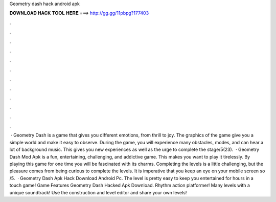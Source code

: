 Geometry dash hack android apk

𝐃𝐎𝐖𝐍𝐋𝐎𝐀𝐃 𝐇𝐀𝐂𝐊 𝐓𝐎𝐎𝐋 𝐇𝐄𝐑𝐄 ===> http://gg.gg/11pbpg?177403

.

.

.

.

.

.

.

.

.

.

.

.

 · Geometry Dash is a game that gives you different emotions, from thrill to joy. The graphics of the game give you a simple world and make it easy to observe. During the game, you will experience many obstacles, modes, and can hear a lot of background music. This gives you new experiences as well as the urge to complete the stage/5(23).  · Geometry Dash Mod Apk is a fun, entertaining, challenging, and addictive game. This makes you want to play it tirelessly. By playing this game for one time you will be fascinated with its charms. Completing the levels is a little challenging, but the pleasure comes from being curious to complete the levels. It is imperative that you keep an eye on your mobile screen so /5.  · Geometry Dash Apk Hack Download Android Pc. The level is pretty easy to keep you entertained for hours in a touch game! Game Features Geometry Dash Hacked Apk Download. Rhythm action platformer! Many levels with a unique soundtrack! Use the construction and level editor and share your own levels!